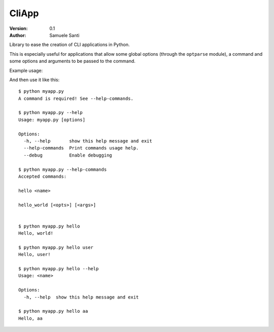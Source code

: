 ##########
CliApp
##########

.. image:: https://travis-ci.org/rshk/CliApp.png
    :alt: Build status
    :target: https://travis-ci.org/rshk/CliApp
    :align: right

:Version: 0.1
:Author: Samuele Santi


Library to ease the creation of CLI applications in Python.

This is especially useful for applications that allow some global
options (through the ``optparse`` module), a command and some
options and arguments to be passed to the command.

Example usage:

.. code-block: python

    from cliapp import CliApp

    app = CliApp()
    app.parser.add_option('--debug', dest='debug', action='store_true',
        default='False', help='Enable debugging')

    @app.command(usage="<name>")
    def hello(state):
        if len(state.arguments) > 0:
            print "Hello, {0}!".format(state.arguments[0])
        else:
            print "Hello, world!"

    @app.command
    def hello_world(state):
        print "Hello, world!"


    if __name__ == '__main__':
        app.run()

And then use it like this::

    $ python myapp.py
    A command is required! See --help-commands.

    $ python myapp.py --help
    Usage: myapp.py [options]

    Options:
      -h, --help       show this help message and exit
      --help-commands  Print commands usage help.
      --debug          Enable debugging

    $ python myapp.py --help-commands
    Accepted commands:

    hello <name>

    hello_world [<opts>] [<args>]


    $ python myapp.py hello
    Hello, world!

    $ python myapp.py hello user
    Hello, user!

    $ python myapp.py hello --help
    Usage: <name>

    Options:
      -h, --help  show this help message and exit

    $ python myapp.py hello aa
    Hello, aa
